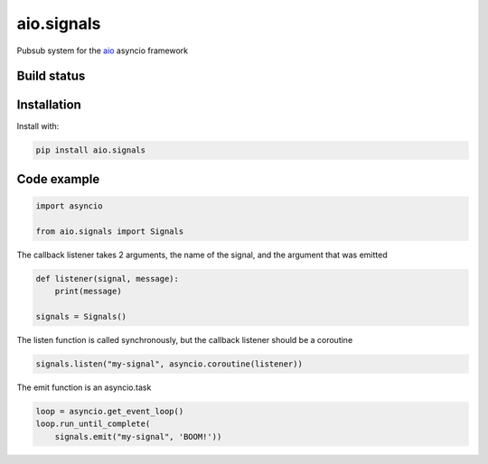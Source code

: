 aio.signals
===========

Pubsub system for the aio_ asyncio framework

.. _aio: https://github.com/phlax/aio


Build status
------------

.. image:: https://travis-ci.org/phlax/aio.signals.svg?branch=master
	       :target: https://travis-ci.org/phlax/aio.signals



Installation
------------
Install with:

.. code:: bash

	  pip install aio.signals


Code example
------------

.. code:: python

	  import asyncio

	  from aio.signals import Signals

The callback listener takes 2 arguments, the name of the signal, and the argument that was emitted

.. code:: python

	  def listener(signal, message):
	      print(message)

	  signals = Signals()

The listen function is called synchronously, but the callback listener should be a coroutine

.. code:: python

	  signals.listen("my-signal", asyncio.coroutine(listener))

The emit function is an asyncio.task

.. code:: python

	  loop = asyncio.get_event_loop()
	  loop.run_until_complete(
	      signals.emit("my-signal", 'BOOM!'))

